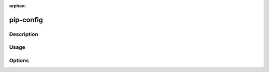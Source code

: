 :orphan:

==========
pip-config
==========

Description
***********

.. pip-command-description:: config

Usage
*****

.. pip-command-usage:: config

Options
*******

.. pip-command-options:: config
